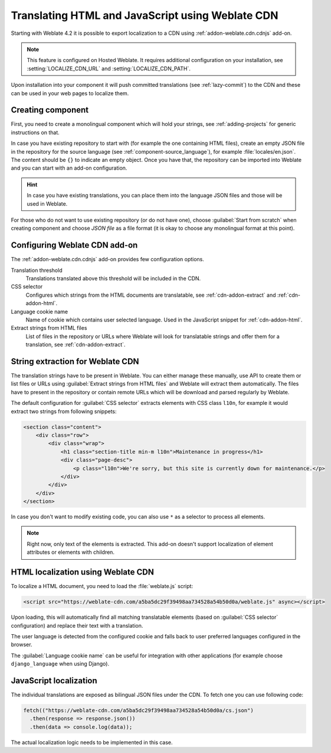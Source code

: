 .. _weblate-cdn:

Translating HTML and JavaScript using Weblate CDN
=================================================

Starting with Weblate 4.2 it is possible to export localization to a CDN using
:ref:`addon-weblate.cdn.cdnjs` add-on.

.. note::

   This feature is configured on Hosted Weblate. It requires additional
   configuration on your installation, see :setting:`LOCALIZE_CDN_URL` and
   :setting:`LOCALIZE_CDN_PATH`.

Upon installation into your component it will push committed translations (see
:ref:`lazy-commit`) to the CDN and these can be used in your web pages to
localize them.

Creating component
~~~~~~~~~~~~~~~~~~

First, you need to create a monolingual component which will hold your strings,
see :ref:`adding-projects` for generic instructions on that.

In case you have existing repository to start with (for example the one
containing HTML files), create an empty JSON file in the repository for the
source language (see :ref:`component-source_language`), for example
:file:`locales/en.json`. The content should be ``{}`` to indicate an empty
object. Once you have that, the repository can be imported into Weblate and you
can start with an add-on configuration.

.. hint::

   In case you have existing translations, you can place them into the language
   JSON files and those will be used in Weblate.

For those who do not want to use existing repository (or do not have one),
choose :guilabel:`Start from scratch` when creating component and choose `JSON
file` as a file format (it is okay to choose any monolingual format at this
point).

.. _cdn-addon-config:

Configuring Weblate CDN add-on
~~~~~~~~~~~~~~~~~~~~~~~~~~~~~~

The :ref:`addon-weblate.cdn.cdnjs` add-on provides few configuration options.

Translation threshold
    Translations translated above this threshold will be included in the CDN.
CSS selector
    Configures which strings from the HTML documents are translatable, see
    :ref:`cdn-addon-extract` and :ref:`cdn-addon-html`.
Language cookie name
    Name of cookie which contains user selected language. Used in the
    JavaScript snippet for :ref:`cdn-addon-html`.
Extract strings from HTML files
    List of files in the repository or URLs where Weblate will look for
    translatable strings and offer them for a translation, see
    :ref:`cdn-addon-extract`.

.. _cdn-addon-extract:

String extraction for Weblate CDN
~~~~~~~~~~~~~~~~~~~~~~~~~~~~~~~~~

The translation strings have to be present in Weblate. You can either manage
these manually, use API to create them or list files or URLs using
:guilabel:`Extract strings from HTML files` and Weblate will extract them
automatically. The files have to present in the repository or contain remote
URLs which will be download and parsed regularly by Weblate.

The default configuration for :guilabel:`CSS selector` extracts elements with
CSS class ``l10n``, for example it would extract two strings from following
snippets:

.. code-block:: html

  <section class="content">
      <div class="row">
          <div class="wrap">
              <h1 class="section-title min-m l10n">Maintenance in progress</h1>
              <div class="page-desc">
                  <p class="l10n">We're sorry, but this site is currently down for maintenance.</p>
              </div>
          </div>
      </div>
  </section>

In case you don't want to modify existing code, you can also use ``*`` as a
selector to process all elements.

.. note::

   Right now, only text of the elements is extracted. This add-on doesn't support localization
   of element attributes or elements with children.

.. _cdn-addon-html:

HTML localization using Weblate CDN
~~~~~~~~~~~~~~~~~~~~~~~~~~~~~~~~~~~

To localize a HTML document, you need to load the :file:`weblate.js` script:

.. code-block:: html

    <script src="https://weblate-cdn.com/a5ba5dc29f39498aa734528a54b50d0a/weblate.js" async></script>

Upon loading, this will automatically find all matching translatable elements
(based on :guilabel:`CSS selector` configuration) and replace their text with a
translation.

The user language is detected from the configured cookie and falls back to user
preferred languages configured in the browser.

The :guilabel:`Language cookie name` can be useful for integration with other
applications (for example choose ``django_language`` when using Django).

JavaScript localization
~~~~~~~~~~~~~~~~~~~~~~~

The individual translations are exposed as bilingual JSON files under the CDN.
To fetch one you can use following code:

.. code-block:: javascript

    fetch(("https://weblate-cdn.com/a5ba5dc29f39498aa734528a54b50d0a/cs.json")
      .then(response => response.json())
      .then(data => console.log(data));

The actual localization logic needs to be implemented in this case.
